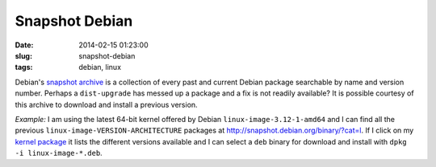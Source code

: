 ===============
Snapshot Debian
===============

:date: 2014-02-15 01:23:00
:slug: snapshot-debian
:tags: debian, linux

Debian's `snapshot archive <http://snapshot.debian.org/>`_ is a collection of every past and current Debian package searchable by name and version number. Perhaps a ``dist-upgrade`` has messed up a package and a fix is not readily available? It is possible courtesy of this archive to download and install a previous version.

*Example:* I am using the latest 64-bit kernel offered by Debian ``linux-image-3.12-1-amd64`` and I can find all the previous ``linux-image-VERSION-ARCHITECTURE`` packages at http://snapshot.debian.org/binary/?cat=l. If I click on my `kernel package <http://snapshot.debian.org/binary/linux-image-3.12-1-amd64/>`_ it lists the different versions available and I can select a ``deb`` binary for download and install with ``dpkg -i linux-image-*.deb``.

